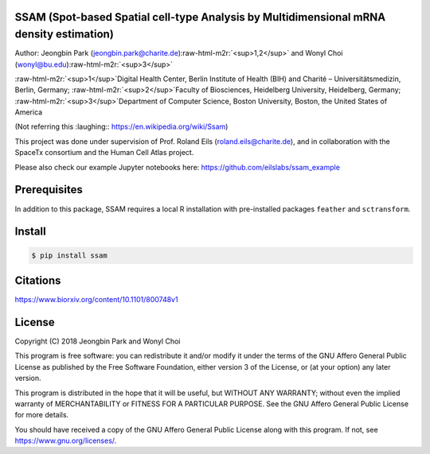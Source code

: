 
.. role:: raw-html-m2r(raw)
   :format: html



SSAM (Spot-based Spatial cell-type Analysis by Multidimensional mRNA density estimation)
========================================================================================

Author: Jeongbin Park (jeongbin.park@charite.de)\ :raw-html-m2r:`<sup>1,2</sup>` and Wonyl Choi (wonyl@bu.edu)\ :raw-html-m2r:`<sup>3</sup>`

:raw-html-m2r:`<sup>1</sup>`\ Digital Health Center, Berlin Institute of Health (BIH) and Charité – Universitätsmedizin, Berlin, Germany; :raw-html-m2r:`<sup>2</sup>`\ Faculty of Biosciences, Heidelberg University, Heidelberg, Germany; :raw-html-m2r:`<sup>3</sup>`\ Department of Computer Science, Boston University, Boston, the United States of America

(Not referring this :laughing:: https://en.wikipedia.org/wiki/Ssam)

This project was done under supervision of Prof. Roland Eils (roland.eils@charite.de),
and in collaboration with the SpaceTx consortium and the Human Cell Atlas project.

Please also check our example Jupyter notebooks here: https://github.com/eilslabs/ssam_example

Prerequisites
=============

In addition to this package, SSAM requires a local R installation with pre-installed packages ``feather`` and ``sctransform``.

Install
=======

.. code-block::

   $ pip install ssam


Citations
=========

https://www.biorxiv.org/content/10.1101/800748v1

License
=======

Copyright (C) 2018 Jeongbin Park and Wonyl Choi

This program is free software: you can redistribute it and/or modify
it under the terms of the GNU Affero General Public License as published
by the Free Software Foundation, either version 3 of the License, or
(at your option) any later version.

This program is distributed in the hope that it will be useful,
but WITHOUT ANY WARRANTY; without even the implied warranty of
MERCHANTABILITY or FITNESS FOR A PARTICULAR PURPOSE.  See the
GNU Affero General Public License for more details.

You should have received a copy of the GNU Affero General Public License
along with this program.  If not, see https://www.gnu.org/licenses/.
